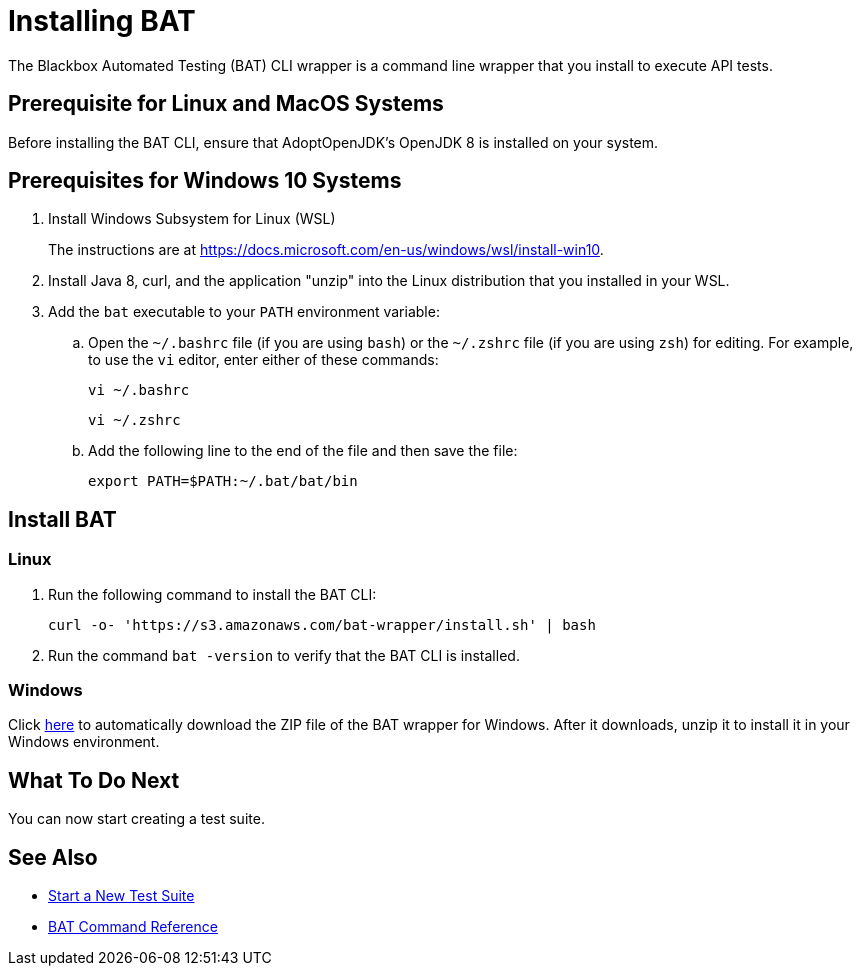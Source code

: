 = Installing BAT

The Blackbox Automated Testing (BAT) CLI wrapper is a command line wrapper that you install to execute API tests.

== Prerequisite for Linux and MacOS Systems

Before installing the BAT CLI, ensure that AdoptOpenJDK's OpenJDK 8 is installed on your system.

== Prerequisites for Windows 10 Systems

. Install Windows Subsystem for Linux (WSL)
+
The instructions are at https://docs.microsoft.com/en-us/windows/wsl/install-win10.
. Install Java 8, curl, and the application "unzip" into the Linux distribution that you installed in your WSL.
. Add the `bat` executable to your `PATH` environment variable:
.. Open the `~/.bashrc` file (if you are using `bash`) or the `~/.zshrc` file (if you are using `zsh`) for editing. For example, to use the `vi` editor, enter either of these commands:
+
`vi ~/.bashrc`
+
`vi ~/.zshrc`
.. Add the following line to the end of the file and then save the file:
+
`export PATH=$PATH:~/.bat/bat/bin`

[[to-install-bat]]
== Install BAT

=== Linux 

. Run the following command to install the BAT CLI:
+
`curl -o- 'https://s3.amazonaws.com/bat-wrapper/install.sh' | bash`
. Run the command `bat -version` to verify that the BAT CLI is installed.


=== Windows

Click https://repository-master.mulesoft.org/nexus/content/repositories/releases/com/mulesoft/bat/bat-wrapper/1.1.14/bat-wrapper-1.1.14.zip[here^] to automatically download the ZIP file of the BAT wrapper for Windows. After it downloads, unzip it to install it in your Windows environment.  

== What To Do Next

You can now start creating a test suite.

== See Also

* xref:bat-start-new-project.adoc[Start a New Test Suite]
* xref:bat-command-reference.adoc[BAT Command Reference]
